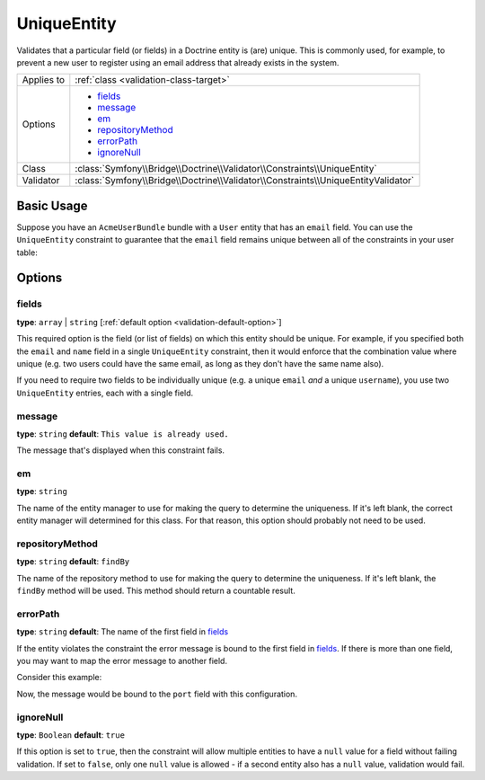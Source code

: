 UniqueEntity
============

Validates that a particular field (or fields) in a Doctrine entity is (are)
unique. This is commonly used, for example, to prevent a new user to register
using an email address that already exists in the system.

+----------------+-------------------------------------------------------------------------------------+
| Applies to     | :ref:`class <validation-class-target>`                                              |
+----------------+-------------------------------------------------------------------------------------+
| Options        | - `fields`_                                                                         |
|                | - `message`_                                                                        |
|                | - `em`_                                                                             |
|                | - `repositoryMethod`_                                                               |
|                | - `errorPath`_                                                                      |
|                | - `ignoreNull`_                                                                     |
+----------------+-------------------------------------------------------------------------------------+
| Class          | :class:`Symfony\\Bridge\\Doctrine\\Validator\\Constraints\\UniqueEntity`            |
+----------------+-------------------------------------------------------------------------------------+
| Validator      | :class:`Symfony\\Bridge\\Doctrine\\Validator\\Constraints\\UniqueEntityValidator`   |
+----------------+-------------------------------------------------------------------------------------+

Basic Usage
-----------

Suppose you have an ``AcmeUserBundle`` bundle with a ``User`` entity that has an
``email`` field. You can use the ``UniqueEntity`` constraint to guarantee that
the ``email`` field remains unique between all of the constraints in your user
table:

.. configuration-block::

    .. code-block:: yaml

        # src/Acme/UserBundle/Resources/config/validation.yml
        Acme\UserBundle\Entity\Author:
            constraints:
                - Symfony\Bridge\Doctrine\Validator\Constraints\UniqueEntity: email
            properties:
                email:
                    - Email: ~

    .. code-block:: php-annotations

        // Acme/UserBundle/Entity/User.php
        namespace Acme\UserBundle\Entity;

        use Symfony\Component\Validator\Constraints as Assert;
        use Doctrine\ORM\Mapping as ORM;

        // DON'T forget this use statement!!!
        use Symfony\Bridge\Doctrine\Validator\Constraints\UniqueEntity;

        /**
         * @ORM\Entity
         * @UniqueEntity("email")
         */
        class Author
        {
            /**
             * @var string $email
             *
             * @ORM\Column(name="email", type="string", length=255, unique=true)
             * @Assert\Email()
             */
            protected $email;
            
            // ...
        }

    .. code-block:: xml

        <!-- src/Acme/AdministrationBundle/Resources/config/validation.xml -->
        <?xml version="1.0" encoding="UTF-8" ?>
        <constraint-mapping xmlns="http://symfony.com/schema/dic/constraint-mapping"
            xmlns:xsi="http://www.w3.org/2001/XMLSchema-instance"
            xsi:schemaLocation="http://symfony.com/schema/dic/constraint-mapping http://symfony.com/schema/dic/constraint-mapping/constraint-mapping-1.0.xsd">

            <class name="Acme\UserBundle\Entity\Author">
                <constraint name="Symfony\Bridge\Doctrine\Validator\Constraints\UniqueEntity">
                    <option name="fields">email</option>
                    <option name="message">This email already exists.</option>
                </constraint>
                <property name="email">
                    <constraint name="Email" />
                </property>
            </class>
        </constraint-mapping>

    .. code-block:: php


        // Acme/UserBundle/Entity/User.php
        namespace Acme\UserBundle\Entity;

        use Symfony\Component\Validator\Constraints as Assert;

        // DON'T forget this use statement!!!
        use Symfony\Bridge\Doctrine\Validator\Constraints\UniqueEntity;
        
        class Author
        {
            public static function loadValidatorMetadata(ClassMetadata $metadata)
            {
                $metadata->addConstraint(new UniqueEntity(array(
                    'fields'  => 'email',
                    'message' => 'This email already exists.',
                )));

                $metadata->addPropertyConstraint('email', new Assert\Email());
            }
        }

Options
-------

fields
~~~~~~

**type**: ``array`` | ``string`` [:ref:`default option <validation-default-option>`]

This required option is the field (or list of fields) on which this entity
should be unique. For example, if you specified both the ``email`` and ``name``
field in a single ``UniqueEntity`` constraint, then it would enforce that
the combination value where unique (e.g. two users could have the same email,
as long as they don't have the same name also).

If you need to require two fields to be individually unique (e.g. a unique
``email`` *and* a unique ``username``), you use two ``UniqueEntity`` entries,
each with a single field.

message
~~~~~~~

**type**: ``string`` **default**: ``This value is already used.``

The message that's displayed when this constraint fails.

em
~~

**type**: ``string``

The name of the entity manager to use for making the query to determine the
uniqueness. If it's left blank, the correct entity manager will determined for
this class. For that reason, this option should probably not need to be
used.

repositoryMethod
~~~~~~~~~~~~~~~~

**type**: ``string`` **default**: ``findBy``

The name of the repository method to use for making the query to determine the
uniqueness. If it's left blank, the ``findBy`` method will be used. This
method should return a countable result.

errorPath
~~~~~~~~~

**type**: ``string`` **default**: The name of the first field in `fields`_

.. versionadded:: 2.1
    The ``errorPath`` option was added in Symfony 2.1.

If the entity violates the constraint the error message is bound to the first
field in `fields`_. If there is more than one field, you may want to map
the error message to another field.

Consider this example:

.. configuration-block::

    .. code-block:: yaml

        # src/Acme/AdministrationBundle/Resources/config/validation.yml
        Acme\AdministrationBundle\Entity\Service:
            constraints:
                - Symfony\Bridge\Doctrine\Validator\Constraints\UniqueEntity:
                    fields: [host, port]
                    errorPath: port
                    message: 'This port is already in use on that host.'

    .. code-block:: php-annotations

        // src/Acme/AdministrationBundle/Entity/Service.php
        namespace Acme\AdministrationBundle\Entity;

        use Doctrine\ORM\Mapping as ORM;
        use Symfony\Bridge\Doctrine\Validator\Constraints\UniqueEntity;

        /**
         * @ORM\Entity
         * @UniqueEntity(
         *     fields={"host", "port"},
         *     errorPath="port",
         *     message="This port is already in use on that host."
         * )
         */
        class Service
        {
            /**
             * @ORM\ManyToOne(targetEntity="Host")
             */
            public $host;

            /**
             * @ORM\Column(type="integer")
             */
            public $port;
        }

    .. code-block:: xml

        <!-- src/Acme/AdministrationBundle/Resources/config/validation.xml -->
        <?xml version="1.0" encoding="UTF-8" ?>
        <constraint-mapping xmlns="http://symfony.com/schema/dic/constraint-mapping"
            xmlns:xsi="http://www.w3.org/2001/XMLSchema-instance"
            xsi:schemaLocation="http://symfony.com/schema/dic/constraint-mapping http://symfony.com/schema/dic/constraint-mapping/constraint-mapping-1.0.xsd">

            <class name="Acme\AdministrationBundle\Entity\Service">
                <constraint name="Symfony\Bridge\Doctrine\Validator\Constraints\UniqueEntity">
                    <option name="fields">
                        <value>host</value>
                        <value>port</value>
                    </option>
                    <option name="errorPath">port</option>
                    <option name="message">This port is already in use on that host.</option>
                </constraint>
            </class>

        </constraint-mapping>

    .. code-block:: php

        // src/Acme/AdministrationBundle/Entity/Service.php
        namespace Acme\AdministrationBundle\Entity;

        use Symfony\Component\Validator\Mapping\ClassMetadata;
        use Symfony\Bridge\Doctrine\Validator\Constraints\UniqueEntity;

        class Service
        {
            public $host;
            public $port;

            public static function loadValidatorMetadata(ClassMetadata $metadata)
            {
                $metadata->addConstraint(new UniqueEntity(array(
                    'fields'    => array('host', 'port'),
                    'errorPath' => 'port',
                    'message'   => 'This port is already in use on that host.',
                )));
            }
        }

Now, the message would be bound to the ``port`` field with this configuration.

ignoreNull
~~~~~~~~~~

**type**: ``Boolean`` **default**: ``true``

.. versionadded:: 2.1
    The ``ignoreNull`` option was added in Symfony 2.1.

If this option is set to ``true``, then the constraint will allow multiple
entities to have a ``null`` value for a field without failing validation.
If set to ``false``, only one ``null`` value is allowed - if a second entity
also has a ``null`` value, validation would fail.

